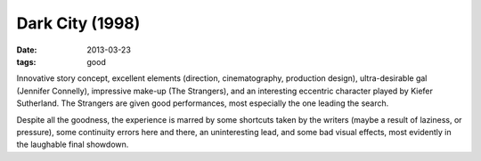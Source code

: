Dark City (1998)
================

:date: 2013-03-23
:tags: good


Innovative story concept, excellent elements (direction, cinematography,
production design), ultra-desirable gal (Jennifer Connelly),
impressive make-up (The Strangers), and an interesting eccentric character
played by Kiefer Sutherland. The Strangers are given good performances,
most especially the one leading the search.

Despite all the goodness, the experience is marred by some shortcuts
taken by the writers (maybe a result of laziness, or pressure),
some continuity errors here and there, an uninteresting lead,
and some bad visual effects, most evidently in the laughable final showdown.

